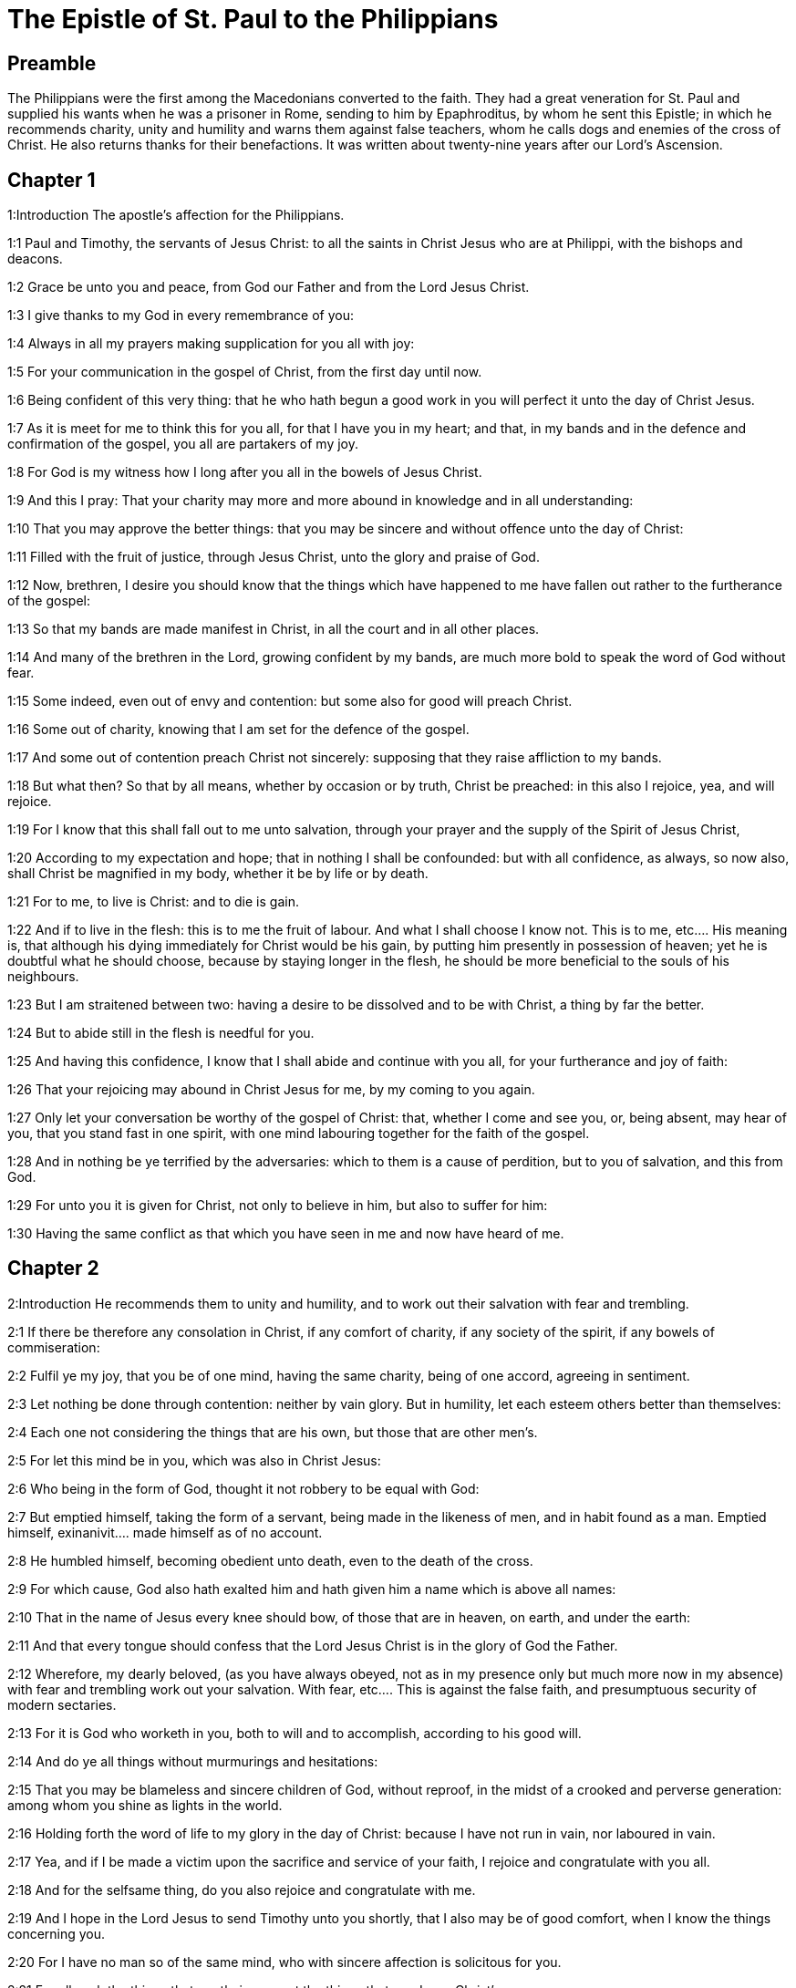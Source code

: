 = The Epistle of St. Paul to the Philippians

== Preamble

The Philippians were the first among the Macedonians converted to the faith. They had a great veneration for St. Paul and supplied his wants when he was a prisoner in Rome, sending to him by Epaphroditus, by whom he sent this Epistle; in which he recommends charity, unity and humility and warns them against false teachers, whom he calls dogs and enemies of the cross of Christ. He also returns thanks for their benefactions. It was written about twenty-nine years after our Lord’s Ascension.   

== Chapter 1

1:Introduction
The apostle’s affection for the Philippians.  

1:1
Paul and Timothy, the servants of Jesus Christ: to all the saints in Christ Jesus who are at Philippi, with the bishops and deacons.  

1:2
Grace be unto you and peace, from God our Father and from the Lord Jesus Christ.  

1:3
I give thanks to my God in every remembrance of you:  

1:4
Always in all my prayers making supplication for you all with joy:  

1:5
For your communication in the gospel of Christ, from the first day until now.  

1:6
Being confident of this very thing: that he who hath begun a good work in you will perfect it unto the day of Christ Jesus.  

1:7
As it is meet for me to think this for you all, for that I have you in my heart; and that, in my bands and in the defence and confirmation of the gospel, you all are partakers of my joy.  

1:8
For God is my witness how I long after you all in the bowels of Jesus Christ.  

1:9
And this I pray: That your charity may more and more abound in knowledge and in all understanding:  

1:10
That you may approve the better things: that you may be sincere and without offence unto the day of Christ:  

1:11
Filled with the fruit of justice, through Jesus Christ, unto the glory and praise of God.  

1:12
Now, brethren, I desire you should know that the things which have happened to me have fallen out rather to the furtherance of the gospel:  

1:13
So that my bands are made manifest in Christ, in all the court and in all other places.  

1:14
And many of the brethren in the Lord, growing confident by my bands, are much more bold to speak the word of God without fear.  

1:15
Some indeed, even out of envy and contention: but some also for good will preach Christ.  

1:16
Some out of charity, knowing that I am set for the defence of the gospel.  

1:17
And some out of contention preach Christ not sincerely: supposing that they raise affliction to my bands.  

1:18
But what then? So that by all means, whether by occasion or by truth, Christ be preached: in this also I rejoice, yea, and will rejoice.  

1:19
For I know that this shall fall out to me unto salvation, through your prayer and the supply of the Spirit of Jesus Christ,  

1:20
According to my expectation and hope; that in nothing I shall be confounded: but with all confidence, as always, so now also, shall Christ be magnified in my body, whether it be by life or by death.  

1:21
For to me, to live is Christ: and to die is gain.  

1:22
And if to live in the flesh: this is to me the fruit of labour. And what I shall choose I know not.  This is to me, etc.... His meaning is, that although his dying immediately for Christ would be his gain, by putting him presently in possession of heaven; yet he is doubtful what he should choose, because by staying longer in the flesh, he should be more beneficial to the souls of his neighbours.  

1:23
But I am straitened between two: having a desire to be dissolved and to be with Christ, a thing by far the better.  

1:24
But to abide still in the flesh is needful for you.  

1:25
And having this confidence, I know that I shall abide and continue with you all, for your furtherance and joy of faith:  

1:26
That your rejoicing may abound in Christ Jesus for me, by my coming to you again.  

1:27
Only let your conversation be worthy of the gospel of Christ: that, whether I come and see you, or, being absent, may hear of you, that you stand fast in one spirit, with one mind labouring together for the faith of the gospel.  

1:28
And in nothing be ye terrified by the adversaries: which to them is a cause of perdition, but to you of salvation, and this from God.  

1:29
For unto you it is given for Christ, not only to believe in him, but also to suffer for him:  

1:30
Having the same conflict as that which you have seen in me and now have heard of me.   

== Chapter 2

2:Introduction
He recommends them to unity and humility, and to work out their salvation with fear and trembling.  

2:1
If there be therefore any consolation in Christ, if any comfort of charity, if any society of the spirit, if any bowels of commiseration:  

2:2
Fulfil ye my joy, that you be of one mind, having the same charity, being of one accord, agreeing in sentiment.  

2:3
Let nothing be done through contention: neither by vain glory. But in humility, let each esteem others better than themselves:  

2:4
Each one not considering the things that are his own, but those that are other men’s.  

2:5
For let this mind be in you, which was also in Christ Jesus:  

2:6
Who being in the form of God, thought it not robbery to be equal with God:  

2:7
But emptied himself, taking the form of a servant, being made in the likeness of men, and in habit found as a man.  Emptied himself, exinanivit.... made himself as of no account.  

2:8
He humbled himself, becoming obedient unto death, even to the death of the cross.  

2:9
For which cause, God also hath exalted him and hath given him a name which is above all names:  

2:10
That in the name of Jesus every knee should bow, of those that are in heaven, on earth, and under the earth:  

2:11
And that every tongue should confess that the Lord Jesus Christ is in the glory of God the Father.  

2:12
Wherefore, my dearly beloved, (as you have always obeyed, not as in my presence only but much more now in my absence) with fear and trembling work out your salvation.  With fear, etc.... This is against the false faith, and presumptuous security of modern sectaries.  

2:13
For it is God who worketh in you, both to will and to accomplish, according to his good will.  

2:14
And do ye all things without murmurings and hesitations:  

2:15
That you may be blameless and sincere children of God, without reproof, in the midst of a crooked and perverse generation: among whom you shine as lights in the world.  

2:16
Holding forth the word of life to my glory in the day of Christ: because I have not run in vain, nor laboured in vain.  

2:17
Yea, and if I be made a victim upon the sacrifice and service of your faith, I rejoice and congratulate with you all.  

2:18
And for the selfsame thing, do you also rejoice and congratulate with me.  

2:19
And I hope in the Lord Jesus to send Timothy unto you shortly, that I also may be of good comfort, when I know the things concerning you.  

2:20
For I have no man so of the same mind, who with sincere affection is solicitous for you.  

2:21
For all seek the things that are their own not the things that are Jesus Christ’s.  

2:22
Now know ye the proof of him: that as a son with the father, so hath he served with me in the gospel.  

2:23
Him therefore I hope to send unto you immediately: so soon as I shall see how it will go with me.  

2:24
And I trust in the Lord that I myself also shall come to you shortly.  

2:25
But I have thought it necessary to send to you Epaphroditus, my brother and fellow labourer and fellow soldier, but your apostle: and he that hath ministered to my wants.  

2:26
For indeed he longed after you all: and was sad, for that you had heard that he was sick.  

2:27
For indeed he was sick, nigh unto death: but God had mercy on him. And not only on him, but on me also, lest I should have sorrow upon sorrow.  

2:28
Therefore, I sent him the more speedily: that seeing him again, you may rejoice, and I may be without sorrow.  

2:29
Receive him therefore with all joy in the Lord: and treat with honour such as he is.  

2:30
Because for the work of Christ he came to the point of death: delivering his life, that he might fulfil that which on your part was wanting towards my service.   

== Chapter 3

3:Introduction
He warneth them against false teachers. He counts all other things loss, that he may gain Christ.  

3:1
As to the rest, my brethren, rejoice in the Lord. To write the same things to you, to me indeed is not wearisome, but to you is necessary.  

3:2
Beware of dogs: beware of evil workers: beware of the concision.  

3:3
For we are the circumcision, who in spirit serve God and glory in Christ Jesus, not having confidence in the flesh.  

3:4
Though I might also have confidence in the flesh. If any other thinketh he may have confidence in the flesh, I more:  

3:5
Being circumcised the eighth day, of the stock of Israel, of the tribe of Benjamin, an Hebrew of the Hebrews. According to the law, a Pharisee:  

3:6
According to zeal, persecuting the church of God: According to the justice that is in the law, conversing without blame.  

3:7
But the things that were gain to me, the same I have counted loss for Christ.  

3:8
Furthermore, I count all things to be but loss for the excellent knowledge of Jesus Christ, my Lord: for whom I have suffered the loss of all things and count them but as dung, that I may gain Christ.  

3:9
And may be found in him, not having my justice, which is of the law, but that which is of the faith of Christ Jesus, which is of God: justice in faith.  

3:10
That I may know him and the power of his resurrection and the fellowship of his sufferings: being made conformable to his death,  

3:11
If by any means I may attain to the resurrection which is from the dead.  

3:12
Not as though I had already attained, or were already perfect: but I follow after, if I may by any means apprehend, wherein I am also apprehended by Christ Jesus.  

3:13
Brethren, I do not count myself to have apprehended. But one thing I do: Forgetting the things that are behind and stretching forth myself to those that are before,  

3:14
I press towards the mark, to the prize of the supernal vocation of God in Christ Jesus.  

3:15
Let us therefore, as many as are perfect, be thus minded: and if in any thing you be otherwise minded, this also God will reveal to you,  

3:16
Nevertheless, whereunto we are come, that we be of the same mind, let us also continue in the same rule.  

3:17
Be ye followers of me, brethren: and observe them who walk so as you have our model.  

3:18
For many walk, of whom I have told you often (and now tell you weeping) that they are enemies of the cross of Christ:  

3:19
Whose end is destruction: whose God is their belly: and whose glory is in their shame: who mind earthly things.  

3:20
But our conversation is in heaven: from whence also we look for the Saviour, our Lord Jesus Christ,  

3:21
Who will reform the body of our lowness, made like to the body of his glory, according to the operation whereby also he is able to subdue all things unto himself.   

== Chapter 4

4:Introduction
He exhorts them to perseverance in all good and acknowledges their charitable contributions to him.  

4:1
Therefore my dearly beloved brethren and most desired, my joy and my crown: so stand fast in the Lord, my dearly beloved.  

4:2
I beg of Evodia and I beseech Syntyche to be of one mind in the Lord.  

4:3
And I entreat thee also, my sincere companion, help those women who have laboured with me in the gospel, with Clement and the rest of my fellow labourers, whose names are in the book of life.  

4:4
Rejoice in the Lord always: again, I say, rejoice.  

4:5
Let your modesty be known to all men. The Lord is nigh.  

4:6
Be nothing solicitous: but in every thing, by prayer and supplication, with thanksgiving, let your petitions be made known to God.  

4:7
And the peace of God, which surpasseth all understanding, keep your hearts and minds in Christ Jesus.  

4:8
For the rest, brethren, whatsoever things are true, whatsoever modest, whatsoever just, whatsoever holy, whatsoever lovely, whatsoever of good fame, if there be any virtue, if any praise of discipline: think on these things.  For the rest, brethren, whatsoever things are true, etc.... Here the apostle enumerates general precepts of morality, which they ought to practise. Whatsoever things are true.... in words, in promises, in lawful oaths, etc., he commands rectitude of mind, and sincerity of heart. Whatsoever modest.... by these words he prescribes gravity in manners, modesty in dress, and decency in conversation. Whatsoever just.... That is, in dealing with others, in buying or selling, in trade or business, to be fair and honest. Whatsoever holy.... by these words may be understood, that those who are in a religious state professed, or in holy orders, should lead a life of sanctity and chastity, according to the vows they make; but these words being also applied to those in the world, indicate the virtuous life they are bound by the divine commandments to follow. Whatsoever lovely.... that is, to practise those good offices in society, that procure us the esteem and good will of our neighbours. Whatsoever of good fame.... That is, that by our conduct and behaviour we should edify our neighbours, and give them good example by our actions. If there be any virtue, if any praise of discipline.... that those in error, by seeing the morality and good discipline of the true religion, may be converted. And finally, the apostle commands, not only the Philippians, but all Christians, to think on these things.... that is, to make it their study and concern that the peace of God might be with them.  

4:9
The things which you have both learned and received and heard and seen in me, these do ye: and the God of peace shall be with you.  

4:10
Now I rejoice in the Lord exceedingly that now at length your thought for me hath flourished again, as you did also think; but you were busied.  

4:11
I speak not as it were for want. For I have learned, in whatsoever state I am, to be content therewith.  

4:12
I know both how to be brought low, and I know how to abound (every where and in all things I am instructed): both to be full and to be hungry: both to abound and to suffer need.  

4:13
I can do all things in him who strengtheneth me.  

4:14
Nevertheless, you have done well in communicating to my tribulation.  

4:15
And you also know, O Philippians, that in the beginning of the gospel, when I departed from Macedonia, no church communicated with me as concerning giving and receiving, but you only.  

4:16
For unto Thessalonica also you sent once and again for my use.  

4:17
Not that I seek the gift: but I seek the fruit that may abound to your account.  

4:18
But I have all and abound: I am filled, having received from Epaphroditus the things you sent, an odour of sweetness, an acceptable sacrifice, pleasing to God.  

4:19
And may my God supply all your want, according to his riches in glory in Christ Jesus.  

4:20
Now to God and our Father be glory, world without end. Amen.  

4:21
Salute ye every saint in Christ Jesus.  

4:22
The brethren who are with me salute you. All the saints salute you: especially they that are of Caesar’s household.  

4:23
The grace of our Lord Jesus Christ be with your spirit. Amen.  